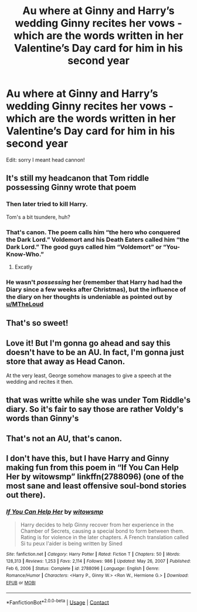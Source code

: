 #+TITLE: Au where at Ginny and Harry’s wedding Ginny recites her vows - which are the words written in her Valentine’s Day card for him in his second year

* Au where at Ginny and Harry’s wedding Ginny recites her vows - which are the words written in her Valentine’s Day card for him in his second year
:PROPERTIES:
:Author: claudiabcbc
:Score: 85
:DateUnix: 1614207398.0
:DateShort: 2021-Feb-25
:FlairText: Prompt
:END:
Edit: sorry I meant head cannon!


** It's still my headcanon that Tom riddle possessing Ginny wrote that poem
:PROPERTIES:
:Author: AntisocialNyx
:Score: 17
:DateUnix: 1614255998.0
:DateShort: 2021-Feb-25
:END:

*** Then later tried to kill Harry.

Tom's a bit tsundere, huh?
:PROPERTIES:
:Author: MalfeanBorn
:Score: 16
:DateUnix: 1614259907.0
:DateShort: 2021-Feb-25
:END:


*** That's canon. The poem calls him “the hero who conquered the Dark Lord.” Voldemort and his Death Eaters called him “the Dark Lord.” The good guys called him “Voldemort” or “You-Know-Who.”
:PROPERTIES:
:Author: MTheLoud
:Score: 14
:DateUnix: 1614262994.0
:DateShort: 2021-Feb-25
:END:

**** Excatly
:PROPERTIES:
:Author: AntisocialNyx
:Score: 2
:DateUnix: 1614306195.0
:DateShort: 2021-Feb-26
:END:


*** He wasn't /possessing/ her (remember that Harry had had the Diary since a few weeks after Christmas), but the influence of the diary on her thoughts is undeniable as pointed out by [[/u/MTheLoud][u/MTheLoud]]
:PROPERTIES:
:Author: WhiteGrapefruit19
:Score: 4
:DateUnix: 1614282958.0
:DateShort: 2021-Feb-25
:END:


** That's so sweet!
:PROPERTIES:
:Author: Deadlydeerman
:Score: 19
:DateUnix: 1614214810.0
:DateShort: 2021-Feb-25
:END:


** Love it! But I'm gonna go ahead and say this doesn't have to be an AU. In fact, I'm gonna just store that away as Head Canon.

At the very least, George somehow manages to give a speech at the wedding and recites it then.
:PROPERTIES:
:Author: Fit_Custard4195
:Score: 16
:DateUnix: 1614232344.0
:DateShort: 2021-Feb-25
:END:


** that was writte while she was under Tom Riddle's diary. So it's fair to say those are rather Voldy's words than Ginny's
:PROPERTIES:
:Author: colibri_valle
:Score: 9
:DateUnix: 1614248332.0
:DateShort: 2021-Feb-25
:END:


** That's not an AU, that's canon.
:PROPERTIES:
:Score: 5
:DateUnix: 1614237005.0
:DateShort: 2021-Feb-25
:END:


** I don't have this, but I have Harry and Ginny making fun from this poem in “If You Can Help Her by witowsmp” linkffn(2788096) (one of the most sane and least offensive soul-bond stories out there).
:PROPERTIES:
:Author: ceplma
:Score: 4
:DateUnix: 1614242479.0
:DateShort: 2021-Feb-25
:END:

*** [[https://www.fanfiction.net/s/2788096/1/][*/If You Can Help Her/*]] by [[https://www.fanfiction.net/u/983103/witowsmp][/witowsmp/]]

#+begin_quote
  Harry decides to help Ginny recover from her experience in the Chamber of Secrets, causing a special bond to form between them. Rating is for violence in the later chapters. A French translation called Si tu peux l'aider is being written by Sined
#+end_quote

^{/Site/:} ^{fanfiction.net} ^{*|*} ^{/Category/:} ^{Harry} ^{Potter} ^{*|*} ^{/Rated/:} ^{Fiction} ^{T} ^{*|*} ^{/Chapters/:} ^{50} ^{*|*} ^{/Words/:} ^{128,313} ^{*|*} ^{/Reviews/:} ^{1,253} ^{*|*} ^{/Favs/:} ^{2,114} ^{*|*} ^{/Follows/:} ^{986} ^{*|*} ^{/Updated/:} ^{May} ^{26,} ^{2007} ^{*|*} ^{/Published/:} ^{Feb} ^{6,} ^{2006} ^{*|*} ^{/Status/:} ^{Complete} ^{*|*} ^{/id/:} ^{2788096} ^{*|*} ^{/Language/:} ^{English} ^{*|*} ^{/Genre/:} ^{Romance/Humor} ^{*|*} ^{/Characters/:} ^{<Harry} ^{P.,} ^{Ginny} ^{W.>} ^{<Ron} ^{W.,} ^{Hermione} ^{G.>} ^{*|*} ^{/Download/:} ^{[[http://www.ff2ebook.com/old/ffn-bot/index.php?id=2788096&source=ff&filetype=epub][EPUB]]} ^{or} ^{[[http://www.ff2ebook.com/old/ffn-bot/index.php?id=2788096&source=ff&filetype=mobi][MOBI]]}

--------------

*FanfictionBot*^{2.0.0-beta} | [[https://github.com/FanfictionBot/reddit-ffn-bot/wiki/Usage][Usage]] | [[https://www.reddit.com/message/compose?to=tusing][Contact]]
:PROPERTIES:
:Author: FanfictionBot
:Score: 2
:DateUnix: 1614242500.0
:DateShort: 2021-Feb-25
:END:
